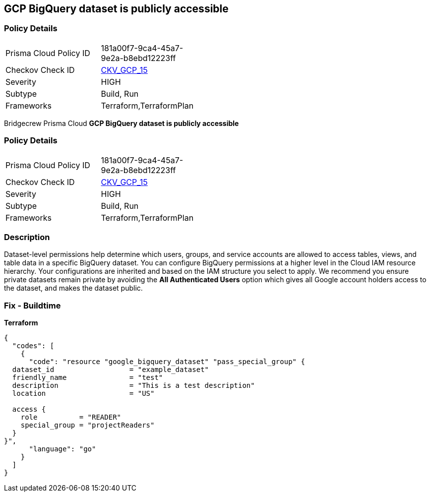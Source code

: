 == GCP BigQuery dataset is publicly accessible


=== Policy Details 

[width=45%]
[cols="1,1"]
|=== 
|Prisma Cloud Policy ID 
| 181a00f7-9ca4-45a7-9e2a-b8ebd12223ff

|Checkov Check ID 
| https://github.com/bridgecrewio/checkov/tree/master/checkov/terraform/checks/resource/gcp/GoogleBigQueryDatasetPublicACL.py[CKV_GCP_15]

|Severity
|HIGH

|Subtype
|Build, Run

|Frameworks
|Terraform,TerraformPlan

|=== 

Bridgecrew
Prisma Cloud
*GCP BigQuery dataset is publicly accessible* 



=== Policy Details 

[width=45%]
[cols="1,1"]
|=== 
|Prisma Cloud Policy ID 
| 181a00f7-9ca4-45a7-9e2a-b8ebd12223ff

|Checkov Check ID 
| https://github.com/bridgecrewio/checkov/tree/master/checkov/terraform/checks/resource/gcp/GoogleBigQueryDatasetPublicACL.py[CKV_GCP_15]

|Severity
|HIGH

|Subtype
|Build, Run

|Frameworks
|Terraform,TerraformPlan

|=== 



=== Description 


Dataset-level permissions help determine which users, groups, and service accounts are allowed to access tables, views, and table data in a specific BigQuery dataset.
You can configure BigQuery permissions at a higher level in the Cloud IAM resource hierarchy.
Your configurations are inherited and based on the IAM structure you select to apply.
We recommend you ensure private datasets remain private by avoiding the *All Authenticated Users* option which  gives all Google account holders access to the dataset, and makes the dataset public.

=== Fix - Buildtime


*Terraform* 




[source,go]
----
{
  "codes": [
    {
      "code": "resource "google_bigquery_dataset" "pass_special_group" {
  dataset_id                  = "example_dataset"
  friendly_name               = "test"
  description                 = "This is a test description"
  location                    = "US"

  access {
    role          = "READER"
    special_group = "projectReaders"
  }
}",
      "language": "go"
    }
  ]
}
----
